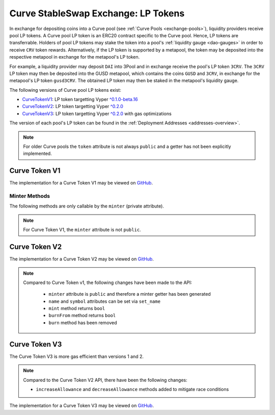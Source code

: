 .. _exchange-lp-tokens:

====================================
Curve StableSwap Exchange: LP Tokens
====================================

In exchange for depositing coins into a Curve pool (see :ref:`Curve Pools <exchange-pools>`), liquidity providers receive pool LP tokens. A Curve pool LP token is an ERC20 contract specific to the Curve pool. Hence, LP tokens are transferrable. Holders of pool LP tokens may stake the token into a pool's :ref:`liquidity gauge <dao-gauges>` in order to receive ``CRV`` token rewards. Alternatively, if the LP token is supported by a metapool, the token may be deposited into the respective metapool in exchange for the metapool's LP token.

For example, a liquidity provider may deposit ``DAI`` into 3Pool and in exchange receive the pool's LP token ``3CRV``. The ``3CRV`` LP token may then be deposited into the GUSD metapool, which contains the coins ``GUSD`` and ``3CRV``, in exchange for the metapool's LP token ``gusd3CRV``. The obtained LP token may then be staked in the metapool's liquidity gauge.

The following versions of Curve pool LP tokens exist:

* `CurveTokenV1 <https://github.com/curvefi/curve-contract/blob/master/contracts/tokens/CurveTokenV1.vy>`_: LP token targetting Vyper `^0.1.0-beta.16 <https://vyper.readthedocs.io/en/stable/release-notes.html#v0-1-0-beta-16>`_
* `CurveTokenV2 <https://github.com/curvefi/curve-contract/blob/master/contracts/tokens/CurveTokenV2.vy>`_: LP token targetting Vyper `^0.2.0 <https://vyper.readthedocs.io/en/stable/release-notes.html#v0-2-1>`_
* `CurveTokenV3 <https://github.com/curvefi/curve-contract/blob/master/contracts/tokens/CurveTokenV3.vy>`_: LP token targetting Vyper `^0.2.0 <https://vyper.readthedocs.io/en/stable/release-notes.html#v0-2-1>`_ with gas optimizations

The version of each pool's LP token can be found in the :ref:`Deployment Addresses <addresses-overview>`.

.. note::
    For older Curve pools the ``token`` attribute is not always ``public`` and a getter has not been explicitly implemented.


Curve Token V1
==============

The implementation for a Curve Token V1 may be viewed on `GitHub <https://github.com/curvefi/curve-contract/blob/master/contracts/tokens/CurveTokenV1.vy>`_.

.. py:function:: CurveToken.name() -> string[64]: view

    Get the name of the token.

    .. code-block:: python

        >>> lp_token.name()
        'Curve.fi yDAI/yUSDC/yUSDT/yBUSD'


.. py:function:: CurveToken.symbol() -> string[32]: view

    Get the token symbol.

    .. code-block:: python

        >>> lp_token.symbol()
        'yDAI+yUSDC+yUSDT+yBUSD'

.. py:function:: CurveToken.decimals() -> uint256: view

    Get the number of decimals for the token.

    .. code-block:: python

        >>> lp_token.decimals()
        18

.. py:function:: CurveToken.balanceOf(account: address) -> uint256: view

    Get the token balance for an account.

    * ``account``: Address to get the token balance for

    .. code-block:: python

        >>> lp_token.balanceOf("0x69fb7c45726cfe2badee8317005d3f94be838840")
        72372801850459006740117197


.. py:function:: CurveToken.totalSupply() -> uint256: view
    .. code-block:: python

    Get the total token supply.

        >>> lp_token.totalSupply()
        73112516629065063732935484


.. py:function:: CurveToken.allowance(_owner : address, _spender : address) -> uint256: view

    Get the allowance of an account to spend on behalf of some other account.

    * ``_owner``: Account that is paying when ``_spender`` spends the allowance
    * ``_spender``: Account that can spend up to the allowance

    Returns the allowance of ``_spender`` for ``_owner``.


.. py:function:: CurveToken.transfer(_to : address, _value : uint256) -> bool

    Transfer tokens to a specified address.

    * ``_to``: Receiver of the tokens
    * ``_value``: Amount of tokens to transfer

    Returns ``True`` if the transfer succeeded.


.. py:function:: CurveToken.transferFrom(_from : address, _to : address, _value : uint256) -> bool

    Transfer tokens from one address to another. Note that while this function emits a Transfer event, this is not required as per the specification, and other compliant implementations may not emit the event.

    * ``_from``: Address which you want to send tokens from
    * ``_to``: Address which you want to transfer to
    * ``_value``: Amount of tokens to be transferred

    Returns ``True`` if transfer succeeded.


.. py:function:: CurveToken.approve(_spender : address, _value : uint256) -> bool

    Approve the passed address to spend the specified amount of tokens on behalf of ``msg.sender``.

    Beware that changing an allowance with this method brings the risk that someone may use both the old and the new allowance by unfortunate transaction ordering. One possible solution to mitigate this race condition is to first reduce the spender's allowance to 0 and set the desired value afterwards (see this `GitHub issue <https://github.com/ethereum/EIPs/issues/20#issuecomment-263524729>`_).

    * ``_spender``: Address which will spend the funds.
    * ``_value``: Amount of tokens to be spent.

    Returns ``True`` if approval succeeded.


Minter Methods
--------------

The following methods are only callable by the ``minter`` (private attribute).

.. note::
    For Curve Token V1, the ``minter`` attribute is not ``public``.

.. py:function:: CurveToken.mint(_to: address, _value: uint256)

    Mint an amount of the token and assign it to an account. This encapsulates the modification of balances such that the proper events are emitted.

    * ``_to``: Address that will receive the created tokens
    * ``_value``: Amount that will be created


.. py:function:: CurveToken.burn(_value: uint256)

    Burn an amount of the token of ``msg.sender``.

    * ``_value``: Token amount that will be burned


.. py:function:: CurveToken.burnFrom(_to: address, _value: uint256)

    Burn an amount of the token from a given account.

    * ``_to``: Account whose tokens will be burned
    * ``_value``: Amount that will be burned


.. py:function:: CurveToken.set_minter(_minter: address)

    Set a new minter for the token.

    * ``_minter``: Address of the new minter


Curve Token V2
==============

The implementation for a Curve Token V2 may be viewed on `GitHub <https://github.com/curvefi/curve-contract/blob/master/contracts/tokens/CurveTokenV2.vy>`_.

.. note::
    Compared to Curve Token v1, the following changes have been made to the API:

        * ``minter`` attribute is ``public`` and therefore a minter getter has been generated
        * ``name`` and ``symbol`` attributes can be set via ``set_name``
        * ``mint`` method returns ``bool``
        * ``burnFrom`` method returns ``bool``
        * ``burn`` method has been removed


.. py:function:: CurveToken.minter() -> address: view

    Getter for the address of the ``minter`` of the token.


.. py:function:: CurveToken.set_name(_name: String[64], _symbol: String[32])

    Set the name and symbol of the token.

    * ``_name``: New name of token
    * ``_symbol``: New symbol of token

    This method can only be called by ``minter``.


.. py:function:: CurveToken.mint(_to: address, _value: uint256) -> bool

    Mint an amount of the token and assign it to an account. This encapsulates the modification of balances such that the proper events are emitted.

    Returns ``True`` if not reverted.


.. py:function:: CurveToken.burnFrom(_to: address, _value: uint256) -> bool

    Burn an amount of the token from a given account.

    * ``_to``: Account whose tokens will be burned
    * ``_value``: Amount that will be burned

    Returns ``True`` if not reverted.


Curve Token V3
==============

The Curve Token V3 is more gas efficient than versions 1 and 2.

.. note::
    Compared to the Curve Token V2 API, there have been the following changes:

    * ``increaseAllowance`` and ``decreaseAllowance`` methods added to mitigate race conditions

The implementation for a Curve Token V3 may be viewed on `GitHub <https://github.com/curvefi/curve-contract/blob/master/contracts/tokens/CurveTokenV3.vy>`_.


.. py:function:: CurveToken.increaseAllowance(_spender: address, _added_value: uint256) -> bool

    Increase the allowance granted to ``_spender`` by the ``msg.sender``.

    This is alternative to ``approve`` that can be used as a mitigation for the potential race condition.

    * ``_spender``: Address which will transfer the funds
    * ``_added_value``: Amount of to increase the allowance

    Returns ``True`` if success.


.. py:function:: CurveToken.decreaseAllowance(_spender: address, _subtracted_value: uint256) -> bool

    Decrease the allowance granted to ``_spender`` by the ``msg.sender``.

    This is alternative to {approve} that can be used as a mitigation for the potential race condition.

    * ``_spender``: Address which will transfer the funds
    * ``_subtracted_value``: Amount of to decrease the allowance

    Returns ``True`` if success.
